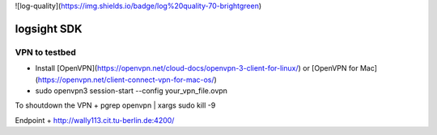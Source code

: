![log-quality](https://img.shields.io/badge/log%20quality-70-brightgreen)

|PyPI version shields.io|
|PyPI license|

.. |PyPI version shields.io| image:: https://img.shields.io/pypi/v/ansicolortags.svg
   :target: https://pypi.python.org/pypi/ansicolortags/

.. |PyPI license| image:: https://img.shields.io/pypi/l/ansicolortags.svg
   :target: https://pypi.python.org/pypi/ansicolortags/


logsight SDK 
============

VPN to testbed
--------------
+ Install [OpenVPN](https://openvpn.net/cloud-docs/openvpn-3-client-for-linux/) or [OpenVPN for Mac](https://openvpn.net/client-connect-vpn-for-mac-os/)
+ sudo openvpn3 session-start --config your_vpn_file.ovpn

To shoutdown the VPN
+ pgrep openvpn | xargs sudo kill -9

Endpoint
+ http://wally113.cit.tu-berlin.de:4200/
